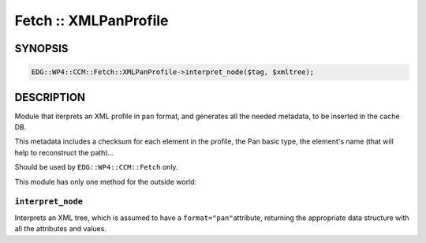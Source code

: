 
######################
Fetch :: XMLPanProfile
######################


********
SYNOPSIS
********



.. code-block:: perl

     EDG::WP4::CCM::Fetch::XMLPanProfile->interpret_node($tag, $xmltree);



***********
DESCRIPTION
***********


Module that iterprets an XML profile in \ ``pan``\  format, and generates
all the needed metadata, to be inserted in the cache DB.

This metadata includes a checksum for each element in the profile, the
Pan basic type, the element's name (that will help to reconstruct the path)...

Should be used by \ ``EDG::WP4::CCM::Fetch``\  only.

This module has only one method for the outside world:

\ ``interpret_node``\ 
======================


Interprets an XML tree, which is assumed to have a \ ``format="pan"``\ 
attribute, returning the appropriate data structure with all the
attributes and values.


